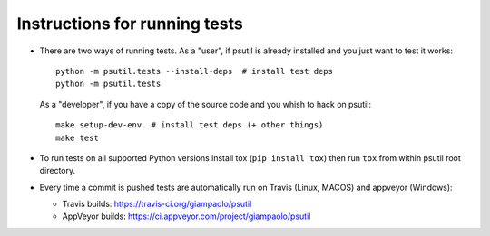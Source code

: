 Instructions for running tests
==============================

* There are two ways of running tests. As a "user", if psutil is already
  installed and you just want to test it works::

    python -m psutil.tests --install-deps  # install test deps
    python -m psutil.tests

  As a "developer", if you have a copy of the source code and you whish to hack
  on psutil::

    make setup-dev-env  # install test deps (+ other things)
    make test

* To run tests on all supported Python versions install tox
  (``pip install tox``) then run ``tox`` from within psutil root directory.

* Every time a commit is pushed tests are automatically run on Travis
  (Linux, MACOS) and appveyor (Windows):

  * Travis builds: https://travis-ci.org/giampaolo/psutil
  * AppVeyor builds: https://ci.appveyor.com/project/giampaolo/psutil
